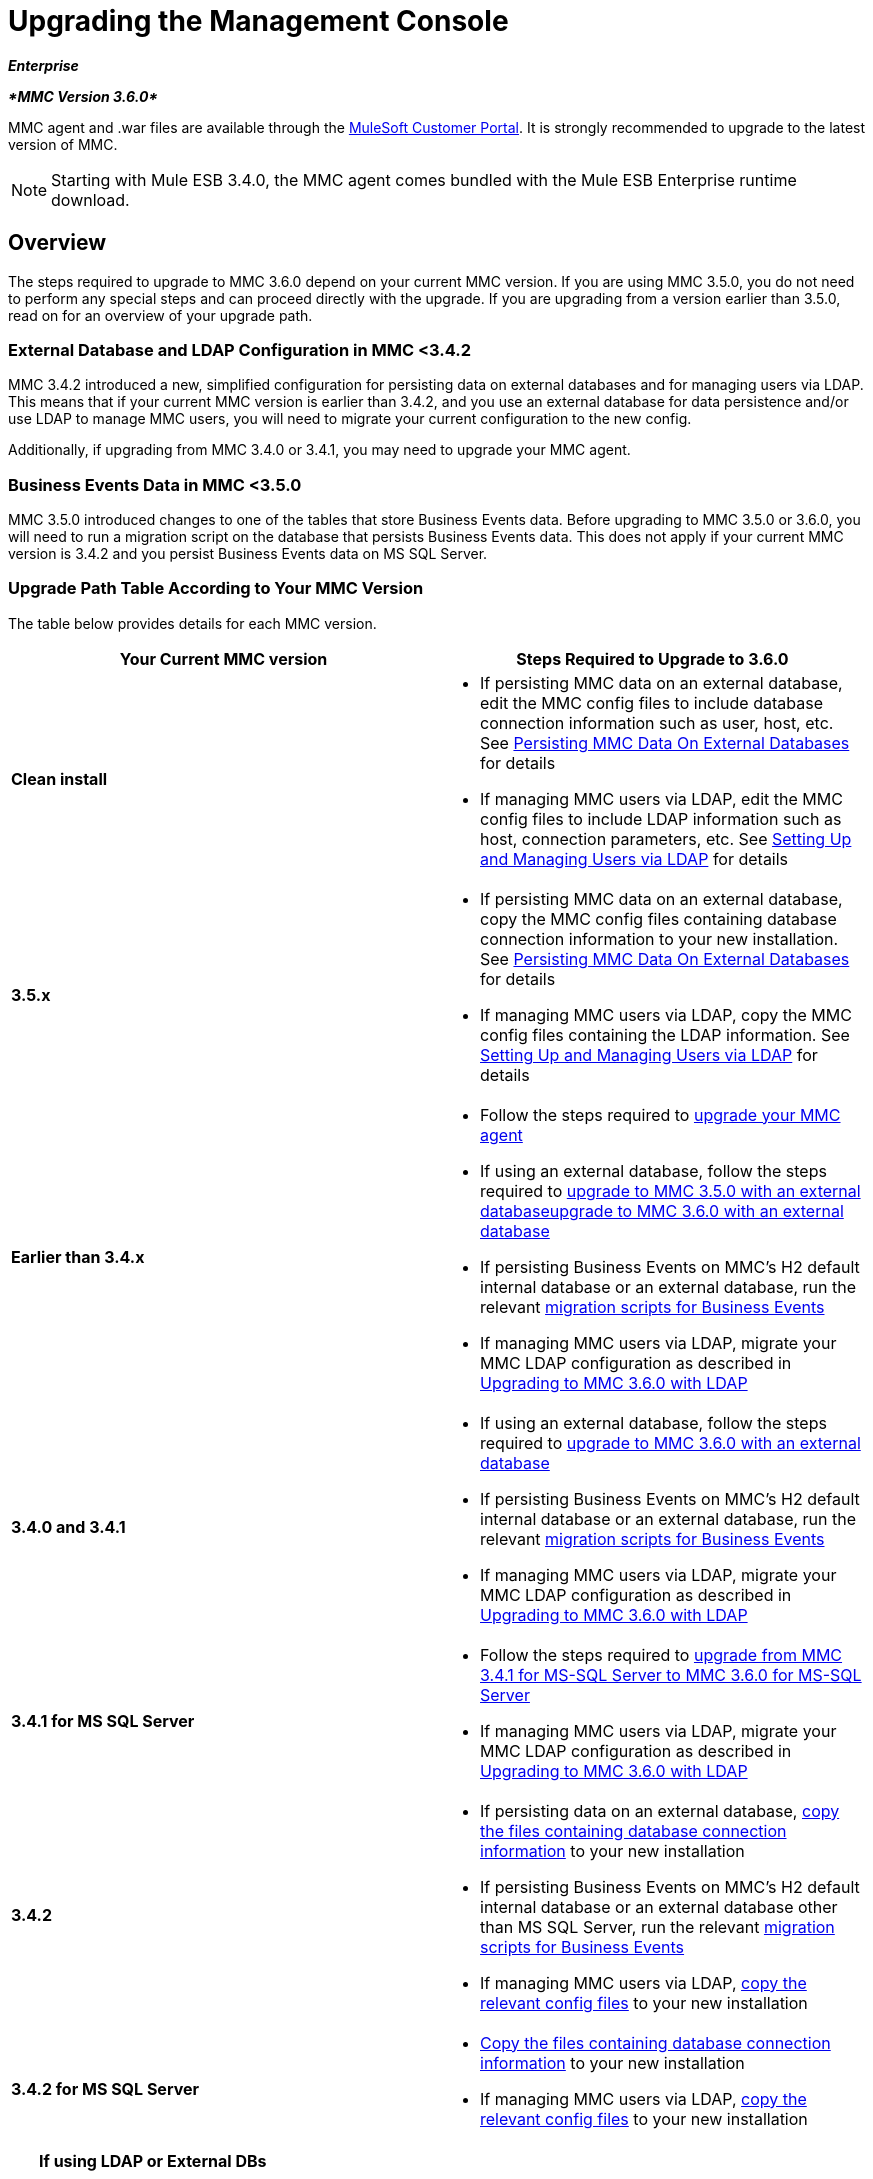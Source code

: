 = Upgrading the Management Console
:keywords: mmc, debug, install, upgrade, update

*_Enterprise_*

*_*MMC Version 3.6.0*_*

MMC agent and .war files are available through the http://www.mulesoft.com/support-login[MuleSoft Customer Portal]. It is strongly recommended to upgrade to the latest version of MMC.

[NOTE]
Starting with Mule ESB 3.4.0, the MMC agent comes bundled with the Mule ESB Enterprise runtime download.

== Overview

The steps required to upgrade to MMC 3.6.0 depend on your current MMC version. If you are using MMC 3.5.0, you do not need to perform any special steps and can proceed directly with the upgrade. If you are upgrading from a version earlier than 3.5.0, read on for an overview of your upgrade path.

=== External Database and LDAP Configuration in MMC <3.4.2

MMC 3.4.2 introduced a new, simplified configuration for persisting data on external databases and for managing users via LDAP. This means that if your current MMC version is earlier than 3.4.2, and you use an external database for data persistence and/or use LDAP to manage MMC users, you will need to migrate your current configuration to the new config.

Additionally, if upgrading from MMC 3.4.0 or 3.4.1, you may need to upgrade your MMC agent.

=== Business Events Data in MMC <3.5.0

MMC 3.5.0 introduced changes to one of the tables that store Business Events data. Before upgrading to MMC 3.5.0 or 3.6.0, you will need to run a migration script on the database that persists Business Events data. This does not apply if your current MMC version is 3.4.2 and you persist Business Events data on MS SQL Server.

=== Upgrade Path Table According to Your MMC Version

The table below provides details for each MMC version.

[width="100%",cols="50%,50%",options="header",]
|===
|Your Current MMC version |Steps Required to Upgrade to 3.6.0
|*Clean install* a|
* If persisting MMC data on an external database, edit the MMC config files to include database connection information such as user, host, etc. See link:/documentation/display/current/Persisting+MMC+Data+On+External+Databases[Persisting MMC Data On External Databases] for details
* If managing MMC users via LDAP, edit the MMC config files to include LDAP information such as host, connection parameters, etc. See link:/documentation/display/34X/Setting+Up+and+Managing+Users+via+LDAP[Setting Up and Managing Users via LDAP] for details

|*3.5.x* a|
* If persisting MMC data on an external database, copy the MMC config files containing database connection information to your new installation. See link:/documentation/display/current/Persisting+MMC+Data+On+External+Databases[Persisting MMC Data On External Databases] for details
* If managing MMC users via LDAP, copy the MMC config files containing the LDAP information. See link:/documentation/display/34X/Setting+Up+and+Managing+Users+via+LDAP[Setting Up and Managing Users via LDAP] for details

|*Earlier than 3.4.x* a|
* Follow the steps required to link:#UpgradingtheManagementConsole-341_earlier[upgrade your MMC agent]
* If using an external database, follow the steps required to link:/documentation/display/current/Upgrading+to+MMC+3.6.0+with+an+External+Database[upgrade to MMC 3.5.0 with an external databaseupgrade to MMC 3.6.0 with an external database]
* If persisting Business Events on MMC's H2 default internal database or an external database, run the relevant link:/documentation/display/current/Migration+Scripts+for+Business+Events[migration scripts for Business Events]
* If managing MMC users via LDAP, migrate your MMC LDAP configuration as described in link:/documentation/display/current/Upgrading+to+MMC+3.6.0+with+LDAP[Upgrading to MMC 3.6.0 with LDAP]

|*3.4.0 and 3.4.1* a|
* If using an external database, follow the steps required to link:/documentation/display/current/Upgrading+to+MMC+3.6.0+with+an+External+Database[upgrade to MMC 3.6.0 with an external database]
* If persisting Business Events on MMC's H2 default internal database or an external database, run the relevant link:/documentation/display/current/Migration+Scripts+for+Business+Events[migration scripts for Business Events]
* If managing MMC users via LDAP, migrate your MMC LDAP configuration as described in link:/documentation/display/current/Upgrading+to+MMC+3.6.0+with+LDAP[Upgrading to MMC 3.6.0 with LDAP]

|*3.4.1 for MS SQL Server* a|
* Follow the steps required to link:/documentation/display/current/Upgrading+from+MMC+3.4.1+for+MS-SQL+Server+to+MMC+3.6.0+for+MS-SQL+Server[upgrade from MMC 3.4.1 for MS-SQL Server to MMC 3.6.0 for MS-SQL Server]
* If managing MMC users via LDAP, migrate your MMC LDAP configuration as described in link:/documentation/display/current/Upgrading+to+MMC+3.6.0+with+LDAP[Upgrading to MMC 3.6.0 with LDAP]

|*3.4.2* a|
* If persisting data on an external database, link:#UpgradingtheManagementConsole-342_file_list[copy the files containing database connection information] to your new installation
* If persisting Business Events on MMC's H2 default internal database or an external database other than MS SQL Server, run the relevant link:/documentation/display/current/Migration+Scripts+for+Business+Events[migration scripts for Business Events]
* If managing MMC users via LDAP, link:#UpgradingtheManagementConsole-342_ldap[copy the relevant config files] to your new installation

|*3.4.2 for MS SQL Server* a|
* link:#UpgradingtheManagementConsole-342_file_list[Copy the files containing database connection information] to your new installation
* If managing MMC users via LDAP, link:#UpgradingtheManagementConsole-342_ldap[copy the relevant config files] to your new installation

|===

[TIP]
====
*If using LDAP or External DBs* +

If your current MMC version is <3.4.2, and you either:

* use LDAP to manage MMC users, or
* use an external database to persist MMC data,

you can access a quick guide describing link:/documentation/display/current/Configuration+Files+for+LDAP+and+External+DBs+in+MMC+Before+and+After+3.4.2[configuration files for LDAP and external DBs in MMC 3.4.1 and MMC 3.4.2 or later]. Alternatively, you can access step-by-step instructions in:

* link:/documentation/display/current/Upgrading+to+MMC+3.6.0+with+an+External+Database[Upgrading to MMC 3.6.0 with an External Database]
* link:/documentation/display/current/Upgrading+to+MMC+3.6.0+with+LDAP[Upgrading to MMC 3.6.0 with LDAP]
====

== Determining Your MMC Version

You can determine what version of the MMC .war file  you are currently running by logging into the console and clicking *About Mule ESB Enterprise* at the bottom right of the screen.

[NOTE]
In all cases, it is strongly recommended to upgrade to the newest version of the Management Console.

=== Upgrading

This section contains upgrade information relevant for earlier versions of MMC:

* link:#UpgradingtheManagementConsole-341_earlier[MMC 3.4.0 and 3.4.1]
* link:#UpgradingtheManagementConsole-341_mssql[MMC 3.4.1 Patched for MS SQL Server to MMC 3.6.0]
* link:#UpgradingtheManagementConsole-342_mssql[MMC 3.4.2 for MS SQL Server to MMC 3.6.0]

==== MMC 3.4.0 and 3.4.1 to MMC 3.6.0

If you are upgrading your .war to version 3.6.0, and your Mule ESB version is earlier than 3.4.1, you may need to upgrade your Management Console agent, as described below.

If you are upgrading your .war to version 3.6.0, and your Mule ESB version is 3.4.1 or later, you do not need to upgrade your Management Console Agent.

[cols=",,,",options="header",]
|===
|Your Mule ESB version |Your current MMC agent version |You need to upgrade your agent to at least |Agent file name
|3.1.x |3.1.x |3.1.4 |mmc-agent-mule3-app-3.1.4.zip
|3.2.x |3.2.x |3.2.4 |mmc-agent-mule3-app-3.2.4.zip
|3.3x |3.3.2 or above |No action necessary | 
|3.4.x |Any |No action necessary | 
|===

==== MMC 3.4.1 for MS SQL Server to MMC 3.6.0

MMC 3.4.2 introduced a new and greatly simplified configuration for persisting data on external databases. So in order to upgrade from MMC 3.4.1 to 3.6.0, you need to first migrate your config files to the new format introduced in 3.4.2.

Migrating your config files is described in link:/documentation/display/current/Upgrading+to+MMC+3.6.0+with+an+External+Database[Upgrading to MMC 3.6.0 with an External Database]. The process is the same for upgrading to 3.4.2, for 3.5.x and for 3.6.0.

After migrating your config files, you need to run migration scripts on your target MS SQL database. This process is described in link:/documentation/display/current/Upgrading+from+MMC+3.4.1+for+MS-SQL+Server+to+MMC+3.6.0+for+MS-SQL+Server[Upgrading from MMC 3.4.1 for MS-SQL Server to MMC 3.6.0 for MS-SQL Server].

Finally, if you are managing MMC users via LDAP, you need to migrate your MMC LDAP configuration as described in link:/documentation/display/current/Upgrading+to+MMC+3.6.0+with+LDAP[Upgrading to MMC 3.6.0 with LDAP].

The complete sequence of steps is:

. Download MMC 3.6.0.
. Stop your MMC 3.4.1 for MS SQL server.
. In MMC 3.6.0, modify the configuration for external data persistence as described in link:/documentation/display/current/Upgrading+to+MMC+3.6.0+with+an+External+Database[Upgrading to MMC 3.6.0 with an External Database].
. If managing MMC users via LDAP, modify the configuration for LDAP as described in link:/documentation/display/current/Upgrading+to+MMC+3.6.0+with+LDAP[Upgrading to MMC 3.6.0 with LDAP]. If not managing MMC users via LDAP, skip this step.
. On your target database on MS SQL server, run the SQL migration scripts as described in link:/documentation/display/current/Upgrading+from+MMC+3.4.1+for+MS-SQL+Server+to+MMC+3.6.0+for+MS-SQL+Server[Upgrading from MMC 3.4.1 for MS-SQL Server to MMC 3.6.0 for MS-SQL Server].
. Start MMC 3.6.0.

==== MMC 3.4.2 or 3.5.x for MS SQL Server to MMC 3.6.0

You need to copy database connection information (database host, user credentials, etc.) from your old MMC installation to your 3.6.0 installation. For details, see link:#UpgradingtheManagementConsole-342_file_li[MMC 3.4.2 or 3.5.x to 3.6.0 with an External Database].

=== MMC 3.4.2 to MMC 3.6.0

If upgrading from MMC 3.4.2 to 3.6.0, you need to run an SQL migration script on the database used to store Business Events data if one of two conditions are met:

* You are persisting Business Events data on MMC's internal H2 database (the default)
* You are persisting Business Events data on any external database except MS SQL Server

You must run this script before running MMC 3.6.0 for the first time. For instructions and the SQL scripts to run, see link:/documentation/display/current/Migration+Scripts+for+Business+Events[Migration Scripts for Business Events].

=== MMC 3.4.2 or 3.5.x to MMC 3.6.0 with an External Database

MMC 3.4.2 introduced a new configuration for persisting data on external databases. MMC 3.5.x and 3.6.0 also use this configuration, so if upgrading from 3.4.2 or 3.5.x to 3.6.0 you do not need to migrate to a new configuration. However, you do need to perform two steps:

. Activate the Spring profile for your external database in `<MMC_HOME>/WEB-INF/web.xml`
. Copy the database connection information (host, user credentials, etc.) to the 3.6.0 installation. To do this, you can copy the file `<MMC_HOME>/WEB-INF/classes/META-INF/databases/<your_database_file>` from your old installation. The actual name of this file depends on the type of data you are persisting (environment or tracking) and the external database you are using. For example, if persisting environment data to Oracle, the correct file is `mmc-oracle.properties`.

For details on both files, see the following sections.

===== File: `<MMC_HOME>/WEB-INF/web.xml`

This file defines, among other things, the internal or external databases used by MMC uses to store its data. The definition is stored in the `spring.profiles.active` section, whose default value is shown below.

[source, xml]
----
<context-param>
    <param-name>spring.profiles.active</param-name>
    <param-value>tracking-h2,env-derby</param-value>
</context-param>
----

To activate a profile for an external database in MMC 3.6.0, you can manually add the value to the section shown above, or copy the entire `web.xml` file from your old installation.

===== File: `<MMC_HOME>/WEB-INF/classes/META-INF/databases/<type of data>-<database name>.properties`

The type of data can be `mmc` (for MMC environment data) or `tracking-persistence` (for Business Events). The full list of available files is shown below.

[source]
----
mmc-db2.properties
mmc-derby.properties
mmc-mssql.properties
mmc-mysql.properties
mmc-oracle.properties
mmc-postgres.properties
tracking-persistence-db2.properties
tracking-persistence-h2.properties
tracking-persistence-mssql.properties
tracking-persistence-mysql.properties
tracking-persistence-oracle.properties
tracking-persistence-postgres.properties
----

So for example, the file `mmc-oracle.properties` defines the configuration for persisting MMC environment data on an external Oracle database; the file `tracking-persistence-postgres.properties` defines the configuration for persisting Business Events data on an external Postgres database, etc.

You can copy the entire relevant file(s) from your old installation to MMC 3.6.0.

=== MMC 3.4.2 or 3.5.x to MMC 3.6.0 Using LDAP

MMC 3.4.2 introduced a new configuration for managing users via LDAP. MMC 3.5.x and 3.6.0 also use this configuration, so if upgrading from 3.4.2 or 3.5.x to 3.6.0 you do not need to migrate to a new configuration. However, you do need to perform two steps:

. Activate the LDAP Spring profile in `<MMC_HOME>/WEB-INF/web.xml`
. Copy the LDAP connection information (LDAP host, MMC credentials, etc.) to the 3.6.0 installation. To do this, you can copy the file `<MMC_HOME>/WEB-INF/classes/META-INF/mmc-ldap.properties` from your old installation

Details about the LDAP configuration are provided below.

===== File: `<MMC_HOME>/WEB-INF/web.xml`

This file defines, among other things, whether the LDAP profile is active or not. The definition is stored in the `spring.profiles.active` section, as shown below.

[source, xml]
----
<context-param>
...
    <param-name>spring.profiles.active</param-name>
    <param-value>tracking-h2,env-derby,ldap</param-value>
</context-param>
----

You can manually add the `ldap` parameter to this file in MMC 3.6.0, or copy the entire file from your old installation to MMC 3.6.0.

===== File: `<MMC_HOME>/WEB-INF/classes/META-INF/mmc-ldap.properties`

This is the LDAP configuration file for MMC. It is divided by sections such as `LDAP CONNECTION`, `MMC AUTHENTICATION`, etc. and contains extensive comments. When upgrading from MMC 3.4.2 or 3.5.x to 3.6.0, you can simply copy the file to your new installation.

== See Also

* Access the link:/documentation/display/current/Configuring+MMC+for+External+Databases+-+Quick+Reference[Quick Reference] for configuring MMC 3.4.2 and above for external databases
* Learn how to link:/documentation/display/current/Encrypting+LDAP+and+Database+Passwords+in+MMC[encrypt LDAP and database passwords] in MMC 3.4.2 and above
